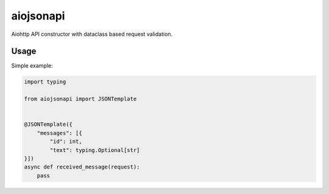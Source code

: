 aiojsonapi
==========
|pipeline status| |coverage report| |pypi link|

.. |coverage report| image:: https://git.yurzs.dev/yurzs/aiojson/badges/master/coverage.svg
   :target: https://git.yurzs.dev/yurzs/aiojson/-/commits/master

.. |pipeline status| image:: https://git.yurzs.dev/yurzs/aiojson/badges/master/pipeline.svg
   :target: https://git.yurzs.dev/yurzs/aiojson/-/commits/master

.. |pypi link| image:: https://badge.fury.io/py/aiojson.svg
   :target: https://pypi.org/project/aiojsonapi

Aiohttp API constructor with dataclass based request validation.

Usage
-----

Simple example:

.. code-block:: python

    import typing

    from aiojsonapi import JSONTemplate


    @JSONTemplate({
        "messages": [{
            "id": int,
            "text": typing.Optional[str]
    }])
    async def received_message(request):
        pass
